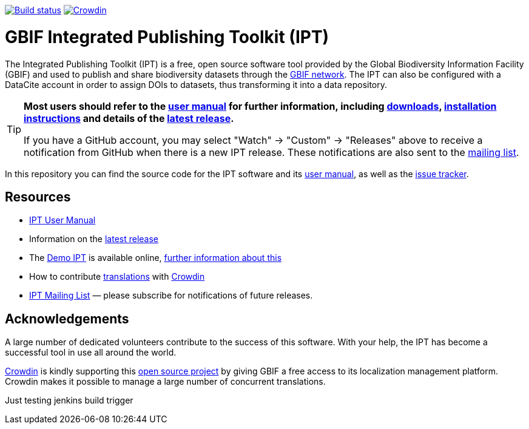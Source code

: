 https://builds.gbif.org/job/ipt/lastBuild/console[image:https://builds.gbif.org/job/ipt/badge/icon[Build status]]
https://crowdin.com/project/gbif-ipt[image:https://badges.crowdin.net/gbif-ipt/localized.svg[Crowdin]]

= GBIF Integrated Publishing Toolkit (IPT)

The Integrated Publishing Toolkit (IPT) is a free, open source software tool provided by the Global Biodiversity Information Facility (GBIF) and used to publish and share biodiversity datasets through the https://www.gbif.org/[GBIF network]. The IPT can also be configured with a DataCite account in order to assign DOIs to datasets, thus transforming it into a data repository.

[TIP]
====
*Most users should refer to the https://ipt.gbif.org/manual/[user manual] for further information, including https://ipt.gbif.org/manual/en/ipt/latest/releases[downloads], https://ipt.gbif.org/manual/en/ipt/latest/getting-started[installation instructions] and details of the https://ipt.gbif.org/manual/en/ipt/latest/releases[latest release].*

If you have a GitHub account, you may select "Watch" → "Custom" → "Releases" above to receive
a notification from GitHub when there is a new IPT release. These notifications are also sent to the https://lists.gbif.org/mailman/listinfo/ipt/[mailing list].
====

In this repository you can find the source code for the IPT software and its https://ipt.gbif.org/manual/[user manual], as well as the https://github.com/gbif/ipt/issues[issue tracker].

== Resources

* https://ipt.gbif.org/manual/[IPT User Manual]
* Information on the https://ipt.gbif.org/manual/en/ipt/latest/releases[latest release]
* The https://ipt.gbif.org[Demo IPT] is available online, https://ipt.gbif.org/manual/en/ipt/latest/getting-started[further information about this]
* How to contribute https://ipt.gbif.org/manual/en/ipt/latest/translations[translations] with https://crowdin.com/project/gbif-ipt[Crowdin]
* https://lists.gbif.org/mailman/listinfo/ipt/[IPT Mailing List] — please subscribe for notifications of future releases.

== Acknowledgements

A large number of dedicated volunteers contribute to the success of this software. With your help, the IPT has become a successful tool in use all around the world.

https://crowdin.com/[Crowdin] is kindly supporting this https://crowdin.com/project/gbif-ipt[open source project] by giving GBIF a free access to its localization management platform. Crowdin makes it possible to manage a large number of concurrent translations.

Just testing jenkins build trigger
